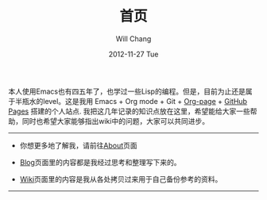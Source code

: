 #+TITLE:       首页
#+AUTHOR:      Will Chang
#+EMAIL:       changwei.cn@gmail.com
#+DATE:        2012-11-27 Tue
#+URI:         /
#+KEYWORDS:    Lisp,  Emacs, Linux,  Java,  Org-page, Programming, Blog, 博客, 编程, 生活
#+LANGUAGE:    en
#+OPTIONS:     H:3 num:nil toc:nil \n:nil @:t ::t |:t ^:nil -:t f:t *:t <:t
#+DESCRIPTION: 常伟个人站点的首页

本人使用Emacs也有四五年了，也学过一些Lisp的编程。但是，目前为止还是属于半瓶水的level。这是我用 Emacs + Org mode + Git + [[https://github.com/kelvinh/org-page][Org-page]] + [[http://pages.github.com][GitHub Pages]] 搭建的个人站点.
我把这几年记录的知识点放在这里，希望能给大家一些帮助，同时也希望大家能够指出wiki中的问题，大家可以共同进步。

--------------------------------------------------------------------------------

- 你想更多地了解我，请前往@@html:<a href="/about/">About</a>@@页面

- @@html:<a href="/blog/">Blog</a>@@页面里的内容都是我经过思考和整理写下来的。

- @@html:<a href="/wiki/">Wiki</a>@@页面里的内容是我从各处拷贝过来用于自己备份参考的资料。

--------------------------------------------------------------------------------
